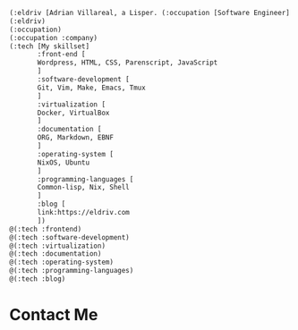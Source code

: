 
#+begin_src lisp
(:eldriv [Adrian Villareal, a Lisper. (:occupation [Software Engineer] :company [Valmiz])])
(:eldriv)
(:occupation)
(:occupation :company)
(:tech [My skillset]
       :front-end [
       Wordpress, HTML, CSS, Parenscript, JavaScript
       ]
       :software-development [
       Git, Vim, Make, Emacs, Tmux
       ]
       :virtualization [
       Docker, VirtualBox
       ]
       :documentation [
       ORG, Markdown, EBNF
       ]
       :operating-system [
       NixOS, Ubuntu
       ]
       :programming-languages [
       Common-lisp, Nix, Shell
       ]
       :blog [
       link:https://eldriv.com
       ])
@(:tech :frontend)
@(:tech :software-development)
@(:tech :virtualization)
@(:tech :documentation)
@(:tech :operating-system)
@(:tech :programming-languages)
@(:tech :blog)

#+end_Src

* Contact Me
  :PROPERTIES:
  :CUSTOM_ID: contact-me
  :END:

  #+BEGIN_EXPORT html
  <img align="center" src="https://github.com/[YourUsername]/[YourUsername]/blob/main/icons/Gmail.gif" width="100"/>
  #+END_EXPORT
